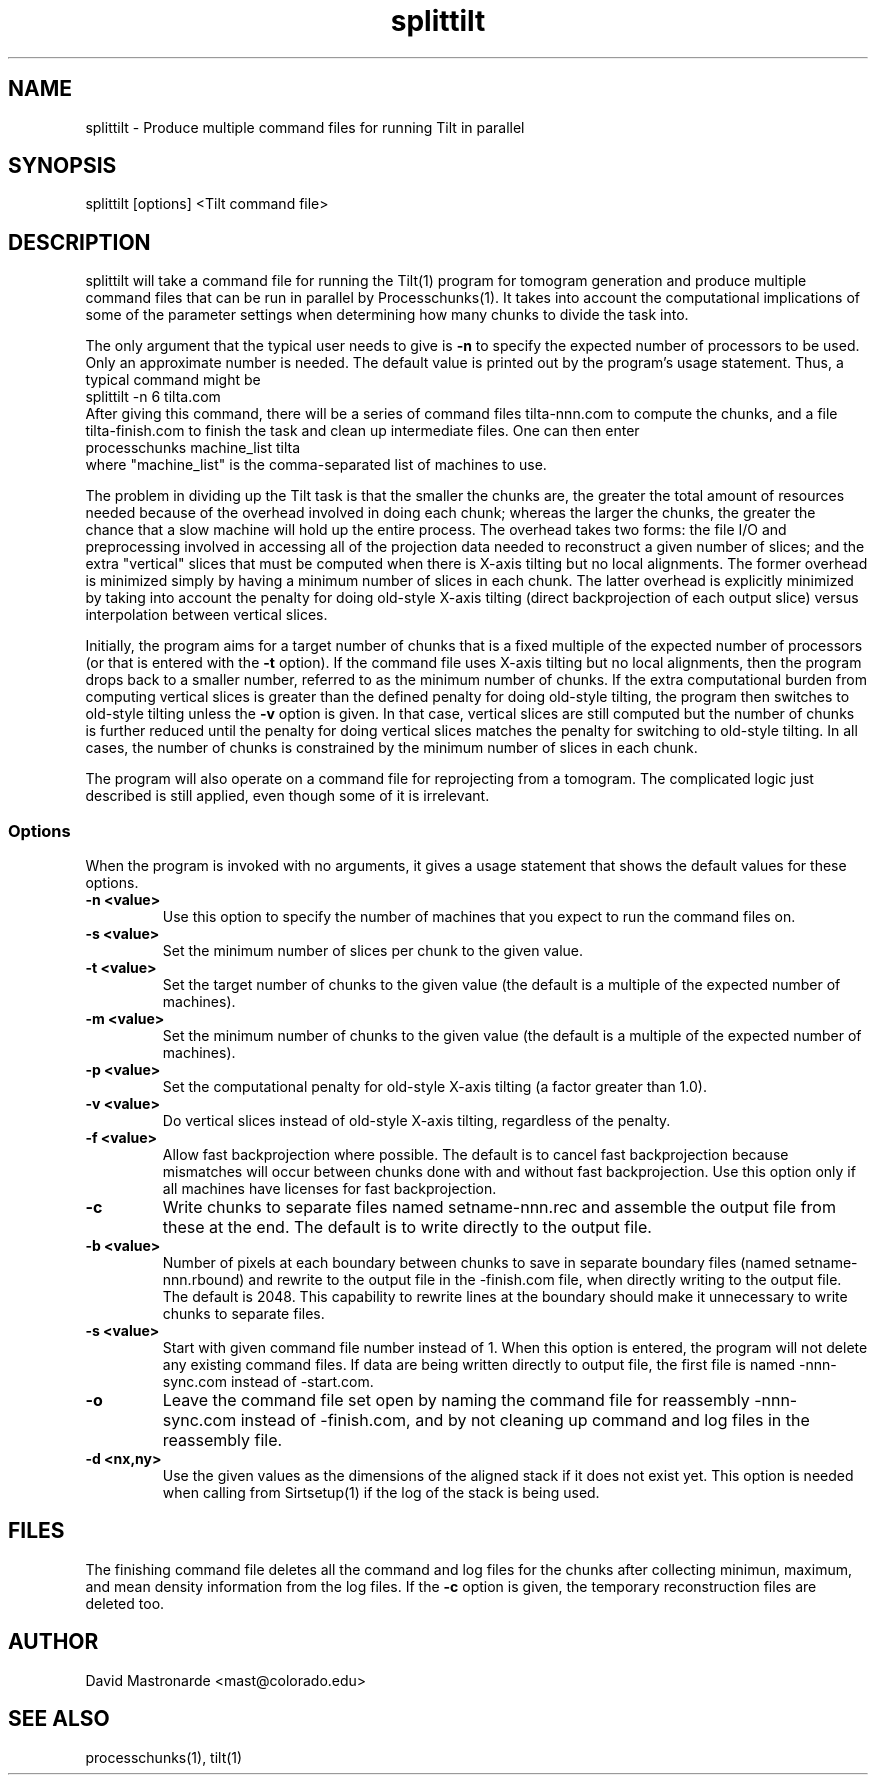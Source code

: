 .na
.nh
.TH splittilt 1 3.4.1 BL3DEMC
.SH NAME
splittilt \- Produce multiple command files for running Tilt in parallel
.SH SYNOPSIS
splittilt [options] <Tilt command file>
.SH DESCRIPTION
splittilt will take a command file for running the Tilt(1) program for tomogram
generation and produce multiple command files that can be run in parallel by
Processchunks(1).  It takes into account the computational implications of
some of the parameter settings when determining how many chunks to divide the
task into.
.P
The only argument that the typical user needs to give is
.B -n
to specify the expected number of processors to be used.  Only an approximate
number is needed.  The default value is printed out by the program's usage
statement.  Thus, a typical command might be
.br
   splittilt -n 6 tilta.com
.br
After giving this command, there will be a series of command files
tilta-nnn.com to compute the chunks, and a file tilta-finish.com to finish the
task and clean up intermediate files.  One can then enter
.br
   processchunks machine_list tilta
.br
where "machine_list" is the comma-separated list of machines to use.
.P
The problem in dividing up the Tilt task is that the smaller the chunks are,
the greater the total amount of resources needed because of the overhead
involved in doing
each chunk; whereas the larger the chunks, the greater the chance that a slow
machine will hold up the entire process.  The overhead takes two forms: the
file I/O and preprocessing involved in accessing all of the projection data
needed to reconstruct a given number of slices; and the extra "vertical"
slices that 
must be computed when there is X-axis tilting but no local alignments.  The
former overhead is minimized simply by having a minimum number of slices in
each 
chunk.  The latter overhead is explicitly minimized by taking into account the
penalty for doing old-style X-axis tilting (direct backprojection of each
output slice) versus interpolation between vertical slices.
.P
Initially, the program aims for a target number of chunks that is a fixed
multiple of the expected number of processors (or that is entered with the
.B
-t
option).  If the command file uses X-axis tilting but no local alignments,
then the program drops back to a smaller number, referred to as the minimum
number of chunks.  If the extra computational burden from computing vertical
slices is greater than the defined penalty for doing old-style tilting, the
program then switches to old-style tilting unless the 
.B -v
option is given.  In that case, vertical slices are still computed but the
number 
of chunks is further reduced until the penalty for doing vertical slices
matches the penalty for switching to old-style
tilting.  In all cases, the number of chunks is constrained by the minimum
number of slices in each chunk.
.P
The program will also operate on a command file for reprojecting from a
tomogram.  The complicated logic just described is still applied, even though
some of it is irrelevant.

.SS Options
When the program is invoked with no arguments, it gives a usage statement that
shows the default values for these options.
.TP
.B -n <value>
Use this option to specify the number of machines that you expect to run
the command files on.
.TP
.B -s <value>
Set the minimum number of slices per chunk to the given value.
.TP
.B -t <value>
Set the target number of chunks to the given value (the default is a multiple
of the expected number of machines).
.TP
.B -m <value>
Set the minimum number of chunks to the given value (the default is a multiple
of the expected number of machines).
.TP
.B -p <value>
Set the computational penalty for old-style X-axis tilting (a factor greater
than 1.0).
.TP
.B -v <value>
Do vertical slices instead of old-style X-axis tilting, regardless of the
penalty.
.TP
.B -f <value>
Allow fast backprojection where possible.  The default is to cancel fast
backprojection because mismatches will occur between chunks done with and
without fast backprojection.  Use this option only if all machines have
licenses for fast backprojection.
.TP
.B -c
Write chunks to separate files named setname-nnn.rec and assemble the output
file from these
at the end.  The default is to write directly to the output file.
.TP
.B -b <value>
Number of pixels at each boundary between chunks to save in separate boundary
files (named setname-nnn.rbound) and rewrite to the output file in the
-finish.com file, when directly writing to the output file.  The default is
2048.  This capability to rewrite lines at the boundary should make it
unnecessary to write chunks to separate files.
.TP
.B -s <value>
Start with given command file number instead of 1.  When this option is
entered, the program will not delete any existing command files.  If data are
being written directly to output file, the first file is named -nnn-sync.com
instead of -start.com.
.TP
.B -o
Leave the command file set open by naming the command file for reassembly 
-nnn-sync.com instead of -finish.com, and by not cleaning up command and log
files in the reassembly file.
.TP
.B -d <nx,ny>
Use the given values as the dimensions of the aligned stack if it does not
exist yet.  This option is needed when calling from Sirtsetup(1) if the log
of the stack is being used.
.SH FILES
The finishing command file deletes all the
command and log files for the chunks after collecting minimun, maximum, and
mean density information from the log files.  If the
.B -c
option is given, the temporary reconstruction files are deleted too.
.SH AUTHOR
David Mastronarde  <mast@colorado.edu>
.SH SEE ALSO
processchunks(1), tilt(1)
